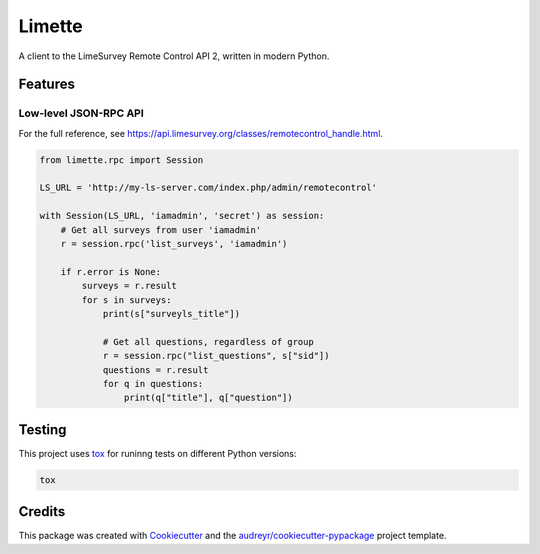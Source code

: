Limette
=======

|PyPI| |Python versions| |Travis builds| |Documentation Status|
|Updates| |Python 3| |codecov|

A client to the LimeSurvey Remote Control API 2, written in modern
Python.

Features
--------

Low-level JSON-RPC API
~~~~~~~~~~~~~~~~~~~~~~

For the full reference, see https://api.limesurvey.org/classes/remotecontrol_handle.html.

.. code:: python

   from limette.rpc import Session

   LS_URL = 'http://my-ls-server.com/index.php/admin/remotecontrol'

   with Session(LS_URL, 'iamadmin', 'secret') as session:
       # Get all surveys from user 'iamadmin'
       r = session.rpc('list_surveys', 'iamadmin')

       if r.error is None:
           surveys = r.result
           for s in surveys:
               print(s["surveyls_title"])

               # Get all questions, regardless of group
               r = session.rpc("list_questions", s["sid"])
               questions = r.result
               for q in questions:
                   print(q["title"], q["question"])


Testing
-------

This project uses `tox <https://tox.readthedocs.io/en/latest/>`__
for runinng tests on different Python versions:

.. code:: bash

   tox

Credits
-------

This package was created with
`Cookiecutter <https://github.com/audreyr/cookiecutter>`__ and the
`audreyr/cookiecutter-pypackage <https://github.com/audreyr/cookiecutter-pypackage>`__
project template.

.. |PyPI| image:: https://img.shields.io/pypi/v/limette.svg
   :target: https://pypi.python.org/pypi/limette
.. |Python versions| image:: https://img.shields.io/pypi/pyversions/limette.svg?longCache=True
   :target: https://pypi.python.org/pypi/limette
.. |Travis builds| image:: https://api.travis-ci.com/edgarrmondragon/limette.svg?branch=master
   :target: https://travis-ci.com/edgarrmondragon/limette
.. |Documentation Status| image:: https://readthedocs.org/projects/limette/badge/?version=latest
   :target: https://limette.readthedocs.io/en/latest/?badge=latest
.. |Updates| image:: https://pyup.io/repos/github/edgarrmondragon/limette/shield.svg
   :target: https://pyup.io/repos/github/edgarrmondragon/limette/
.. |Python 3| image:: https://pyup.io/repos/github/edgarrmondragon/limette/python-3-shield.svg
   :target: https://pyup.io/repos/github/edgarrmondragon/limette/
   :alt: Python 3
.. |codecov| image:: https://codecov.io/gh/edgarrmondragon/limette/branch/master/graph/badge.svg
   :target: https://codecov.io/gh/edgarrmondragon/limette
